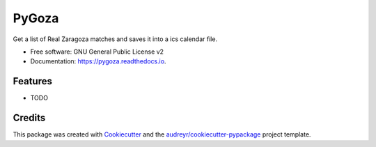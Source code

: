 ======
PyGoza
======


.. image:: https://img.shields.io/pypi/v/pygoza.svg
        :target: https://pypi.python.org/pypi/pygoza

.. image:: https://img.shields.io/travis/jim3k1/pygoza.svg
        :target: https://travis-ci.org/jim3k1/pygoza

.. image:: https://readthedocs.org/projects/pygoza/badge/?version=latest
        :target: https://pygoza.readthedocs.io/en/latest/?badge=latest
        :alt: Documentation Status




Get a list of Real Zaragoza matches and saves it into a ics calendar file.


* Free software: GNU General Public License v2
* Documentation: https://pygoza.readthedocs.io.


Features
--------

* TODO

Credits
-------

This package was created with Cookiecutter_ and the `audreyr/cookiecutter-pypackage`_ project template.

.. _Cookiecutter: https://github.com/audreyr/cookiecutter
.. _`audreyr/cookiecutter-pypackage`: https://github.com/audreyr/cookiecutter-pypackage
